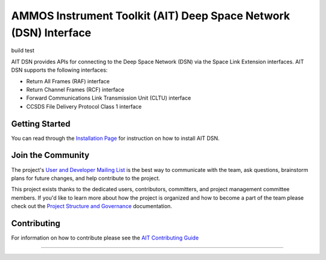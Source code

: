 AMMOS Instrument Toolkit (AIT) Deep Space Network (DSN) Interface
=================================================================

build test

AIT DSN provides APIs for connecting to the Deep Space Network (DSN) via the Space Link
Extension interfaces. AIT DSN supports the following interfaces:

- Return All Frames (RAF) interface
- Return Channel Frames (RCF) interface
- Forward Communications Link Transmission Unit (CLTU) interface
- CCSDS File Delivery Protocol Class 1 interface


Getting Started
---------------

You can read through the `Installation Page <http://ait-dsn.readthedocs.io/en/latest/installation.html>`__
for instruction on how to install AIT DSN.

Join the Community
------------------

The project's `User and Developer Mailing List <https://groups.google.com/forum/#!forum/ait-dev>`__ is the best way to communicate with the team, ask questions, brainstorm plans for future changes, and help contribute to the project.

This project exists thanks to the dedicated users, contributors, committers, and project management committee members. If you'd like to learn more about how the project is organized and how to become a part of the team please check out the `Project Structure and Governance <https://github.com/NASA-AMMOS/AIT-Core/wiki/Project-Structure-and-Governance>`__ documentation.

Contributing
------------

For information on how to contribute please see the `AIT Contributing
Guide <https://github.com/NASA-AMMOS/AIT-Core/wiki/Contributing>`__

--------------

|travis|
|docs|

.. |travis| image:: https://travis-ci.org/NASA-AMMOS/AIT-DSN.svg?branch=master
    :alt: build status
    :scale: 100%
    :target: https://travis-ci.org/NASA-AMMOS/AIT-DSN
.. |docs| image:: https://readthedocs.org/projects/ait-dsn/badge/?version=master
    :alt: Documentation Status
    :scale: 100%
    :target: https://ait-dsn.readthedocs.io/en/latest/?badge=master
